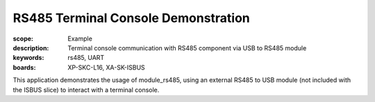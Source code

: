 RS485 Terminal Console Demonstration
====================================

:scope: Example
:description: Terminal console communication with RS485 component via USB to RS485 module
:keywords: rs485, UART
:boards: XP-SKC-L16, XA-SK-ISBUS

This application demonstrates the usage of module_rs485, using an external RS485 to USB module (not included with the ISBUS slice) to interact with a terminal console. 
